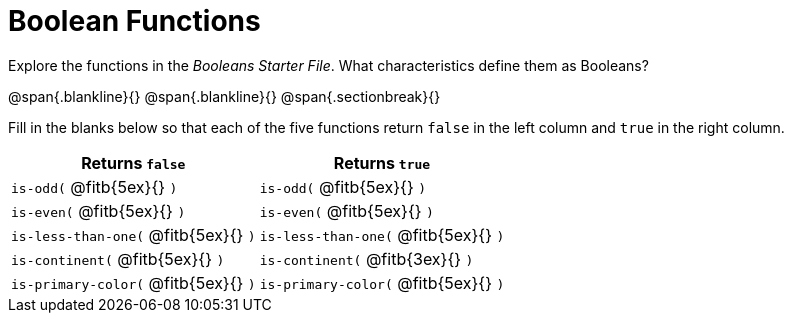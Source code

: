 = Boolean Functions

Explore the functions in the _Booleans Starter File_. What characteristics define them as Booleans?

@span{.blankline}{}
@span{.blankline}{}
@span{.sectionbreak}{}

Fill in the blanks below so that each of the five functions return `false` in the left column and `true` in the right column.

[cols="2,2", options="header", frame="none", stripes="none"]
|===
|Returns `false`						| Returns `true`
|`is-odd(` @fitb{5ex}{} `)` 			|`is-odd(` @fitb{5ex}{} `)`
|`is-even(` @fitb{5ex}{} `)` 			|`is-even(` @fitb{5ex}{} `)`
|`is-less-than-one(` @fitb{5ex}{} `)`	|`is-less-than-one(` @fitb{5ex}{} `)`
|`is-continent(` @fitb{5ex}{} `)`		|`is-continent(` @fitb{3ex}{} `)`
|`is-primary-color(` @fitb{5ex}{} `)`	|`is-primary-color(`  @fitb{5ex}{} `)`
|===
